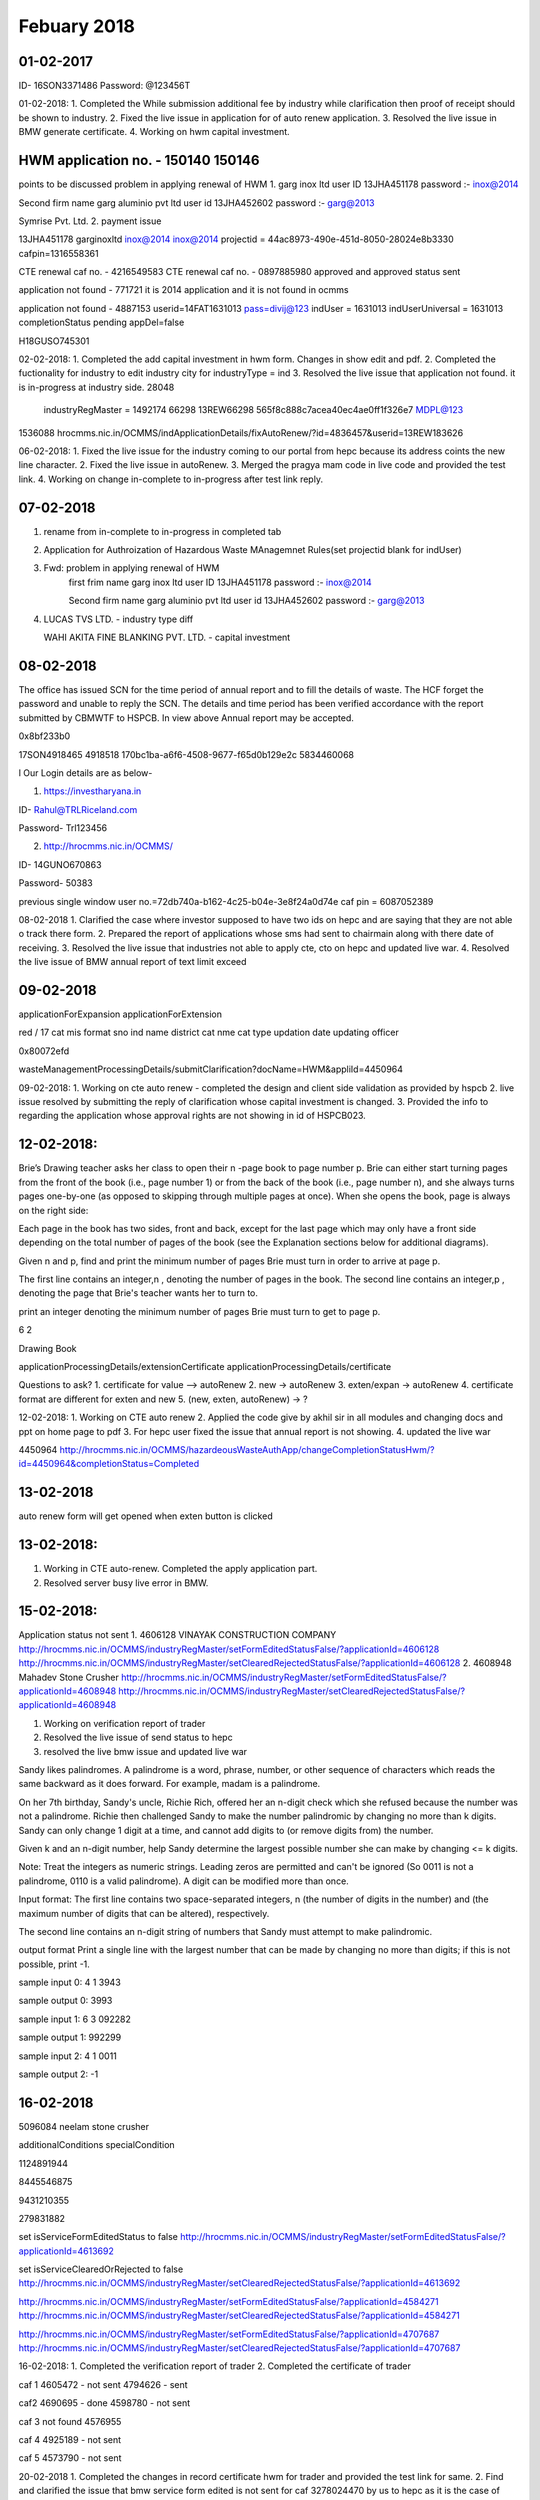 Febuary 2018
============

01-02-2017
----------

ID- 16SON3371486
Password: @123456T

01-02-2018:
1. Completed the While submission additional fee by industry while clarification then proof of receipt should be shown to industry.
2. Fixed the live issue in application for of auto renew application.
3. Resolved the live issue in BMW generate certificate.
4. Working on hwm capital investment.

HWM application no. - 150140 150146 
-----------------------------------
points to be discussed
problem in applying renewal of HWM
1. garg inox ltd 
user ID 13JHA451178
password :- inox@2014

Second firm name
garg aluminio pvt ltd
user id 13JHA452602
password :- garg@2013


Symrise Pvt. Ltd.
2. payment issue


13JHA451178 garginoxltd
inox@2014 inox@2014
projectid = 44ac8973-490e-451d-8050-28024e8b3330
cafpin=1316558361

CTE renewal
caf no. - 4216549583 CTE renewal
caf no. - 0897885980 approved and approved status sent

application not found - 771721 it is 2014 application and it is not found in ocmms


application not found - 4887153
userid=14FAT1631013 pass=divij@123
indUser = 1631013
indUserUniversal = 1631013
completionStatus pending
appDel=false


H18GUSO745301

02-02-2018:
1. Completed the add capital investment in hwm form. Changes in show edit and pdf.
2. Completed the fuctionality for industry to edit industry city for industryType = ind
3. Resolved the live issue that application not found. it is in-progress at industry side.
28048


    industryRegMaster = 1492174
    66298
    13REW66298 565f8c888c7acea40ec4ae0ff1f326e7 MDPL@123



1536088
hrocmms.nic.in/OCMMS/indApplicationDetails/fixAutoRenew/?id=4836457&userid=13REW183626


06-02-2018:
1. Fixed the live issue for the industry coming to our portal from hepc because its address coints the new line character.
2. Fixed the live issue in autoRenew.
3. Merged the pragya mam code in live code and provided the test link.
4. Working on change in-complete to in-progress after test link reply. 


07-02-2018
----------

1. rename from in-complete to in-progress in completed tab
2. Application for Authroization of Hazardous Waste MAnagemnet Rules(set projectid blank for indUser)
3. Fwd: problem in applying renewal of HWM
	first frim name 
	garg inox ltd 
	user ID 13JHA451178
	password :- inox@2014

	Second firm name
	garg aluminio pvt ltd
	user id 13JHA452602
	password :- garg@2013
4. LUCAS TVS LTD. - industry type diff

   WAHI AKITA FINE BLANKING PVT. LTD. - capital investment

08-02-2018
----------
The office has issued SCN for the time period of annual report and to fill the details of waste. The HCF forget the password and unable to reply the SCN. The details and time period has been verified accordance with the report submitted by CBMWTF to HSPCB.
In view above Annual report may be accepted.

0x8bf233b0


17SON4918465
4918518
170bc1ba-a6f6-4508-9677-f65d0b129e2c
5834460068


l
Our Login details are as below-

1.     https://investharyana.in

ID-                  Rahul@TRLRiceland.com

Password-      Trl123456

2.    http://hrocmms.nic.in/OCMMS/

ID-                  14GUNO670863

Password-      50383

previous single window user no.=72db740a-b162-4c25-b04e-3e8f24a0d74e
caf pin = 6087052389



08-02-2018
1. Clarified the case where investor supposed to have two ids on hepc and are saying that they are not able o track there form.
2. Prepared the report of applications whose sms had sent to chairmain along with there date of receiving.
3. Resolved the live issue that industries not able to apply cte, cto on hepc and updated live war.
4. Resolved the live issue of BMW annual report of text limit exceed  


09-02-2018
----------

applicationForExpansion
applicationForExtension



red / 17 cat mis format 
sno
ind name
district
cat nme
cat type
updation date
updating officer


0x80072efd


wasteManagementProcessingDetails/submitClarification?docName=HWM&appliId=4450964

09-02-2018:
1. Working on cte auto renew - completed the design and client side validation as provided by hspcb
2. live issue resolved by submitting the reply of clarification whose capital investment is changed.
3. Provided the info to regarding the application whose approval rights are not showing in id of HSPCB023.

12-02-2018:
-----------

Brie’s Drawing teacher asks her class to open their n -page book to page number p. Brie can either start turning pages from the front of the book (i.e., page number 1) or from the back of the book (i.e., page number n), and she always turns pages one-by-one (as opposed to skipping through multiple pages at once). When she opens the book, page is always on the right side:

Each page in the book has two sides, front and back, except for the last page which may only have a front side depending on the total number of pages of the book (see the Explanation sections below for additional diagrams).

Given n and p, find and print the minimum number of pages Brie must turn in order to arrive at page p.

The first line contains an integer,n , denoting the number of pages in the book.
The second line contains an integer,p , denoting the page that Brie's teacher wants her to turn to. 

print an integer denoting the minimum number of pages Brie must turn to get to page p. 

6
2

Drawing Book

applicationProcessingDetails/extensionCertificate
applicationProcessingDetails/certificate





Questions to ask?
1. certificate for value --> autoRenew
2. new -> autoRenew
3. exten/expan -> autoRenew
4. certificate format are different for exten and new
5. (new, exten, autoRenew) -> ?

12-02-2018:
1. Working on CTE auto renew
2. Applied the code give by akhil sir in all modules and changing docs and ppt on home page to pdf
3. For hepc user fixed the issue that annual report is not showing.
4. updated the live war


4450964
http://hrocmms.nic.in/OCMMS/hazardeousWasteAuthApp/changeCompletionStatusHwm/?id=4450964&completionStatus=Completed

13-02-2018
----------

auto renew form will get opened when exten button is clicked


13-02-2018:
-----------
1. Working in CTE auto-renew. Completed the apply application part.
2. Resolved server busy live error in BMW.


15-02-2018:
-----------


Application status not sent
1. 4606128 VINAYAK CONSTRUCTION COMPANY 
http://hrocmms.nic.in/OCMMS/industryRegMaster/setFormEditedStatusFalse/?applicationId=4606128
http://hrocmms.nic.in/OCMMS/industryRegMaster/setClearedRejectedStatusFalse/?applicationId=4606128
2. 4608948 Mahadev Stone Crusher 
http://hrocmms.nic.in/OCMMS/industryRegMaster/setFormEditedStatusFalse/?applicationId=4608948
http://hrocmms.nic.in/OCMMS/industryRegMaster/setClearedRejectedStatusFalse/?applicationId=4608948


1. Working on verification report of trader
2. Resolved the live issue of send status to hepc
3. resolved the live bmw issue and updated live war

Sandy likes palindromes. A palindrome is a word, phrase, number, or other sequence of characters which reads the same backward as it does forward. For example, madam is a palindrome.

On her 7th birthday, Sandy's uncle, Richie Rich, offered her an n-digit check which she refused because the number was not a palindrome. Richie then challenged Sandy to make the number palindromic by changing no more than k digits. Sandy can only change 1 digit at a time, and cannot add digits to (or remove digits from) the number.


Given k and an n-digit number, help Sandy determine the largest possible number she can make by changing <= k digits.

Note: Treat the integers as numeric strings. Leading zeros are permitted and can't be ignored (So 0011 is not a palindrome, 0110 is a valid palindrome). A digit can be modified more than once.

Input format:
The first line contains two space-separated integers, n (the number of digits in the number) and  (the maximum number of digits that can be altered), respectively. 

The second line contains an n-digit string of numbers that Sandy must attempt to make palindromic.

output format
Print a single line with the largest number that can be made by changing no more than  digits; if this is not possible, print -1.


sample input 0:
4 1
3943

sample output 0:
3993

sample input 1:
6 3
092282

sample output 1:
992299

sample input 2:
4 1
0011

sample output 2:
-1



16-02-2018
----------


5096084 neelam stone crusher


additionalConditions
specialCondition




1124891944

8445546875


9431210355 

279831882


set isServiceFormEditedStatus to false
http://hrocmms.nic.in/OCMMS/industryRegMaster/setFormEditedStatusFalse/?applicationId=4613692

set isServiceClearedOrRejected to false
http://hrocmms.nic.in/OCMMS/industryRegMaster/setClearedRejectedStatusFalse/?applicationId=4613692


http://hrocmms.nic.in/OCMMS/industryRegMaster/setFormEditedStatusFalse/?applicationId=4584271
http://hrocmms.nic.in/OCMMS/industryRegMaster/setClearedRejectedStatusFalse/?applicationId=4584271

http://hrocmms.nic.in/OCMMS/industryRegMaster/setFormEditedStatusFalse/?applicationId=4707687
http://hrocmms.nic.in/OCMMS/industryRegMaster/setClearedRejectedStatusFalse/?applicationId=4707687

16-02-2018:
1. Completed the verification report of trader
2. Completed the certificate of trader


caf 1
4605472 - not sent
4794626 - sent

caf2
4690695 - done
4598780	- not sent

caf 3
not found 4576955

caf 4
4925189 - not sent

caf 5
4573790  - not sent


20-02-2018
1. Completed the changes in record certificate hwm for trader and provided the test link for same.
2. Find and clarified the issue that bmw service form edited is not sent for caf 3278024470 by us to hepc as it is the case of pre-integration.
3. Working on resolving the application whose service form edited is not sent.



http://hrocmms.nic.in/OCMMS/industryRegMaster/setClearedRejectedStatusFalse/?applicationId=4737714

5025705


status not sent
4750203 - 0208161693 - already sent
4577220 - 0289623130 - already sent

hwm application whose status is not sent
4737714 0509572345 6bd18359-09f4-4c71-85d9-e4f313ccfb8d new service id - bcf33589-b4ab-468d-aafc-921d6754c236
id	version	application_id	date_created	ind_user_id	last_updated	project_service_id	service_id	is_service_cleared_or_rejected	is_service_form_edited
4737721	2	4737714	2017-11-27 16:26:54.915	13GUSO199205	2017-12-07 11:39:51.082	55bc4668-a144-43e1-bf57-d9e9f6c4e8af	6bd18359-09f4-4c71-85d9-e4f313ccfb8d	false	true
 

3334838 JANTA MATERNITY AND GENERAL HOSPITAL


status of application not sent
1. CAF no. 1885641881
Application no. 4800846 - 17FDBD4800138 - 6392036400
5000068 ind_user_universal - 4812543
Application status Approved


2. CAF No. 7236363406 this application pending in industry side

3. CAF No. 918992561 - 4974779

4. 9655773639 vide 4971346

5. 8626673131 vide 5059105  cte t t
				   4989956  cto f t deleted

26-02-2018
----------

HWM application number - 150501 (local)
HWM application number - 150509 (local)
HWM application number - 150515 (local)


ambeyenterprises536
1357@abcd

5144091

Palindromes are strings that read the same from the left or right, for example madam or 0110.

You will be given a string representation of a number and a maximum number of changes you can make. Alter the string, one digit at a time, to create the string representation of the largest number possible given the limit to the number of changes. The length of the string may not be altered, so you must consider 0's left of all higher digits in your tests. For example 0110 is valid, 0011 is not.

Given a string representing the starting number and a maximum number of changes allowed, create the largest palindromic string of digits possible or the string -1 if it's impossible to create a palindrome under the contstraints.


Input Format

The first line contains two space-separated integers, n (the number of digits in the number) and k (the maximum number of changes allowed), respectively.
The second line contains an -digit string of numbers that you are to attempt to make palindromic.


Print a single line with the largest number that can be made by changing no more than digits; if this is not possible, print -1.

Sample Input 0
4 1
3943

Sample Output 0
3993

Sample Input 1
6 3
092282

Sample Output 1
992299


Sample Input 2
4 1
0011

Sample Output 2
-1

26-02-2018:


1. In trader completed the changes in view form, fixing that welcome row is below note history row.
2. resolved the live issue in payment and live issue in downloading the hwm uploaded doc in view form. Also updated live war.
3. Started work of sending sms in five stages.

27-02-2018


1. 

clarification/show cause main if
2276
clarification = ["no", "yes"]
noticeType = ["Clarification", "Show Cause"]
2390
2749
3097

3551

3896


sendSms.sendSmsClarificationScn(occMobile, indAppInstanceStr, serviceNameSms, params.noticeType)

0289623130

1942
146316 - BMW
141320 - HWM - 150223


27-02-2018:

1. completed the work of sending sms in different stages of application processing in consent and bmw module.
2. Clarified the live issue of status not sent to hepc.


1. lakhani footwear payment not showing
CTE application - 5088287


PROMETHES LIFE

2. caf wrongly added. 
previous caf 4851308078
new caf 1618830978
user id = 16YAM2895175 - 3aee96b6-9560-4b2c-b3ee-33a504b26cbf


28-02-2018:
1. Completed the sms send in hwm module & updated code on live.
2. VC with HSPCB
3. Merged the code of waste tracking and cte-autorenew and provided the test link.




3943

left: 0 1
	  3	9
right:0 1
      3 4 

142898 system@1
	

01-03-2017:
1. Identified the issue in add fee od cte renew which is due to browser in-consistency.
2. Resolved the issue in vr on test link.
3. Updated the test war.

UP 
jhk
odissa